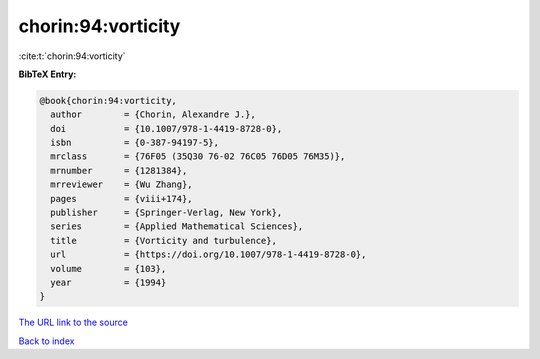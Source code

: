 chorin:94:vorticity
===================

:cite:t:`chorin:94:vorticity`

**BibTeX Entry:**

.. code-block:: bibtex

   @book{chorin:94:vorticity,
     author        = {Chorin, Alexandre J.},
     doi           = {10.1007/978-1-4419-8728-0},
     isbn          = {0-387-94197-5},
     mrclass       = {76F05 (35Q30 76-02 76C05 76D05 76M35)},
     mrnumber      = {1281384},
     mrreviewer    = {Wu Zhang},
     pages         = {viii+174},
     publisher     = {Springer-Verlag, New York},
     series        = {Applied Mathematical Sciences},
     title         = {Vorticity and turbulence},
     url           = {https://doi.org/10.1007/978-1-4419-8728-0},
     volume        = {103},
     year          = {1994}
   }

`The URL link to the source <https://doi.org/10.1007/978-1-4419-8728-0>`__


`Back to index <../By-Cite-Keys.html>`__
